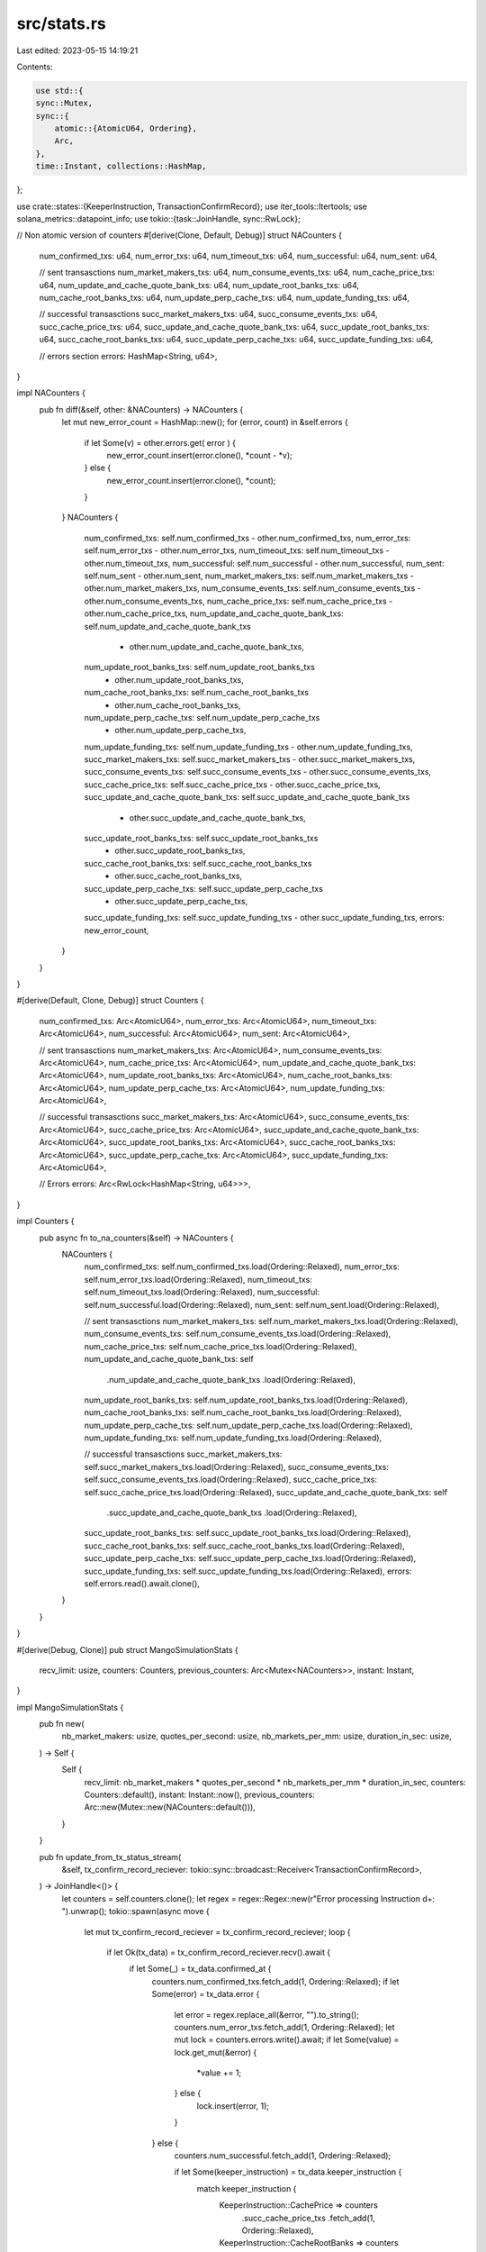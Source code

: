 src/stats.rs
============

Last edited: 2023-05-15 14:19:21

Contents:

.. code-block:: rs

    use std::{
    sync::Mutex,
    sync::{
        atomic::{AtomicU64, Ordering},
        Arc,
    },
    time::Instant, collections::HashMap,
};

use crate::states::{KeeperInstruction, TransactionConfirmRecord};
use iter_tools::Itertools;
use solana_metrics::datapoint_info;
use tokio::{task::JoinHandle, sync::RwLock};

// Non atomic version of counters
#[derive(Clone, Default, Debug)]
struct NACounters {
    num_confirmed_txs: u64,
    num_error_txs: u64,
    num_timeout_txs: u64,
    num_successful: u64,
    num_sent: u64,

    // sent transasctions
    num_market_makers_txs: u64,
    num_consume_events_txs: u64,
    num_cache_price_txs: u64,
    num_update_and_cache_quote_bank_txs: u64,
    num_update_root_banks_txs: u64,
    num_cache_root_banks_txs: u64,
    num_update_perp_cache_txs: u64,
    num_update_funding_txs: u64,

    // successful transasctions
    succ_market_makers_txs: u64,
    succ_consume_events_txs: u64,
    succ_cache_price_txs: u64,
    succ_update_and_cache_quote_bank_txs: u64,
    succ_update_root_banks_txs: u64,
    succ_cache_root_banks_txs: u64,
    succ_update_perp_cache_txs: u64,
    succ_update_funding_txs: u64,

    // errors section
    errors: HashMap<String, u64>,
}

impl NACounters {
    pub fn diff(&self, other: &NACounters) -> NACounters {
        let mut new_error_count = HashMap::new();
        for (error, count) in &self.errors {
            if let Some(v) = other.errors.get( error ) {
                new_error_count.insert(error.clone(), *count - *v);
            } else {
                new_error_count.insert(error.clone(), *count);
            }
        }
        NACounters {
            num_confirmed_txs: self.num_confirmed_txs - other.num_confirmed_txs,
            num_error_txs: self.num_error_txs - other.num_error_txs,
            num_timeout_txs: self.num_timeout_txs - other.num_timeout_txs,
            num_successful: self.num_successful - other.num_successful,
            num_sent: self.num_sent - other.num_sent,
            num_market_makers_txs: self.num_market_makers_txs - other.num_market_makers_txs,
            num_consume_events_txs: self.num_consume_events_txs - other.num_consume_events_txs,
            num_cache_price_txs: self.num_cache_price_txs - other.num_cache_price_txs,
            num_update_and_cache_quote_bank_txs: self.num_update_and_cache_quote_bank_txs
                - other.num_update_and_cache_quote_bank_txs,
            num_update_root_banks_txs: self.num_update_root_banks_txs
                - other.num_update_root_banks_txs,
            num_cache_root_banks_txs: self.num_cache_root_banks_txs
                - other.num_cache_root_banks_txs,
            num_update_perp_cache_txs: self.num_update_perp_cache_txs
                - other.num_update_perp_cache_txs,
            num_update_funding_txs: self.num_update_funding_txs - other.num_update_funding_txs,
            succ_market_makers_txs: self.succ_market_makers_txs - other.succ_market_makers_txs,
            succ_consume_events_txs: self.succ_consume_events_txs - other.succ_consume_events_txs,
            succ_cache_price_txs: self.succ_cache_price_txs - other.succ_cache_price_txs,
            succ_update_and_cache_quote_bank_txs: self.succ_update_and_cache_quote_bank_txs
                - other.succ_update_and_cache_quote_bank_txs,
            succ_update_root_banks_txs: self.succ_update_root_banks_txs
                - other.succ_update_root_banks_txs,
            succ_cache_root_banks_txs: self.succ_cache_root_banks_txs
                - other.succ_cache_root_banks_txs,
            succ_update_perp_cache_txs: self.succ_update_perp_cache_txs
                - other.succ_update_perp_cache_txs,
            succ_update_funding_txs: self.succ_update_funding_txs - other.succ_update_funding_txs,
            errors: new_error_count,
        }
    }
}

#[derive(Default, Clone, Debug)]
struct Counters {
    num_confirmed_txs: Arc<AtomicU64>,
    num_error_txs: Arc<AtomicU64>,
    num_timeout_txs: Arc<AtomicU64>,
    num_successful: Arc<AtomicU64>,
    num_sent: Arc<AtomicU64>,

    // sent transasctions
    num_market_makers_txs: Arc<AtomicU64>,
    num_consume_events_txs: Arc<AtomicU64>,
    num_cache_price_txs: Arc<AtomicU64>,
    num_update_and_cache_quote_bank_txs: Arc<AtomicU64>,
    num_update_root_banks_txs: Arc<AtomicU64>,
    num_cache_root_banks_txs: Arc<AtomicU64>,
    num_update_perp_cache_txs: Arc<AtomicU64>,
    num_update_funding_txs: Arc<AtomicU64>,

    // successful transasctions
    succ_market_makers_txs: Arc<AtomicU64>,
    succ_consume_events_txs: Arc<AtomicU64>,
    succ_cache_price_txs: Arc<AtomicU64>,
    succ_update_and_cache_quote_bank_txs: Arc<AtomicU64>,
    succ_update_root_banks_txs: Arc<AtomicU64>,
    succ_cache_root_banks_txs: Arc<AtomicU64>,
    succ_update_perp_cache_txs: Arc<AtomicU64>,
    succ_update_funding_txs: Arc<AtomicU64>,

    // Errors
    errors: Arc<RwLock<HashMap<String, u64>>>,
}

impl Counters {
    pub async fn to_na_counters(&self) -> NACounters {
        NACounters {
            num_confirmed_txs: self.num_confirmed_txs.load(Ordering::Relaxed),
            num_error_txs: self.num_error_txs.load(Ordering::Relaxed),
            num_timeout_txs: self.num_timeout_txs.load(Ordering::Relaxed),
            num_successful: self.num_successful.load(Ordering::Relaxed),
            num_sent: self.num_sent.load(Ordering::Relaxed),

            // sent transasctions
            num_market_makers_txs: self.num_market_makers_txs.load(Ordering::Relaxed),
            num_consume_events_txs: self.num_consume_events_txs.load(Ordering::Relaxed),
            num_cache_price_txs: self.num_cache_price_txs.load(Ordering::Relaxed),
            num_update_and_cache_quote_bank_txs: self
                .num_update_and_cache_quote_bank_txs
                .load(Ordering::Relaxed),
            num_update_root_banks_txs: self.num_update_root_banks_txs.load(Ordering::Relaxed),
            num_cache_root_banks_txs: self.num_cache_root_banks_txs.load(Ordering::Relaxed),
            num_update_perp_cache_txs: self.num_update_perp_cache_txs.load(Ordering::Relaxed),
            num_update_funding_txs: self.num_update_funding_txs.load(Ordering::Relaxed),

            // successful transasctions
            succ_market_makers_txs: self.succ_market_makers_txs.load(Ordering::Relaxed),
            succ_consume_events_txs: self.succ_consume_events_txs.load(Ordering::Relaxed),
            succ_cache_price_txs: self.succ_cache_price_txs.load(Ordering::Relaxed),
            succ_update_and_cache_quote_bank_txs: self
                .succ_update_and_cache_quote_bank_txs
                .load(Ordering::Relaxed),
            succ_update_root_banks_txs: self.succ_update_root_banks_txs.load(Ordering::Relaxed),
            succ_cache_root_banks_txs: self.succ_cache_root_banks_txs.load(Ordering::Relaxed),
            succ_update_perp_cache_txs: self.succ_update_perp_cache_txs.load(Ordering::Relaxed),
            succ_update_funding_txs: self.succ_update_funding_txs.load(Ordering::Relaxed),
            errors: self.errors.read().await.clone(),
        }
    }
}

#[derive(Debug, Clone)]
pub struct MangoSimulationStats {
    recv_limit: usize,
    counters: Counters,
    previous_counters: Arc<Mutex<NACounters>>,
    instant: Instant,
}

impl MangoSimulationStats {
    pub fn new(
        nb_market_makers: usize,
        quotes_per_second: usize,
        nb_markets_per_mm: usize,
        duration_in_sec: usize,
    ) -> Self {
        Self {
            recv_limit: nb_market_makers * quotes_per_second * nb_markets_per_mm * duration_in_sec,
            counters: Counters::default(),
            instant: Instant::now(),
            previous_counters: Arc::new(Mutex::new(NACounters::default())),
        }
    }

    pub fn update_from_tx_status_stream(
        &self,
        tx_confirm_record_reciever: tokio::sync::broadcast::Receiver<TransactionConfirmRecord>,
    ) -> JoinHandle<()> {
        let counters = self.counters.clone();
        let regex = regex::Regex::new(r"Error processing Instruction \d+: ").unwrap();
        tokio::spawn(async move {
            let mut tx_confirm_record_reciever = tx_confirm_record_reciever;
            loop {
                if let Ok(tx_data) = tx_confirm_record_reciever.recv().await {
                    if let Some(_) = tx_data.confirmed_at {
                        counters.num_confirmed_txs.fetch_add(1, Ordering::Relaxed);
                        if let Some(error) = tx_data.error {
                            let error = regex.replace_all(&error, "").to_string();
                            counters.num_error_txs.fetch_add(1, Ordering::Relaxed);
                            let mut lock = counters.errors.write().await;
                            if let Some(value) = lock.get_mut(&error) {
                                *value += 1;
                            } else {
                                lock.insert(error, 1);
                            }
                        } else {
                            counters.num_successful.fetch_add(1, Ordering::Relaxed);

                            if let Some(keeper_instruction) = tx_data.keeper_instruction {
                                match keeper_instruction {
                                    KeeperInstruction::CachePrice => counters
                                        .succ_cache_price_txs
                                        .fetch_add(1, Ordering::Relaxed),
                                    KeeperInstruction::CacheRootBanks => counters
                                        .succ_cache_root_banks_txs
                                        .fetch_add(1, Ordering::Relaxed),
                                    KeeperInstruction::ConsumeEvents => counters
                                        .succ_consume_events_txs
                                        .fetch_add(1, Ordering::Relaxed),
                                    KeeperInstruction::UpdateAndCacheQuoteRootBank => counters
                                        .succ_update_and_cache_quote_bank_txs
                                        .fetch_add(1, Ordering::Relaxed),
                                    KeeperInstruction::UpdateFunding => counters
                                        .succ_update_funding_txs
                                        .fetch_add(1, Ordering::Relaxed),
                                    KeeperInstruction::UpdatePerpCache => counters
                                        .succ_update_perp_cache_txs
                                        .fetch_add(1, Ordering::Relaxed),
                                    KeeperInstruction::UpdateRootBanks => counters
                                        .succ_update_root_banks_txs
                                        .fetch_add(1, Ordering::Relaxed),
                                };
                            } else {
                                counters
                                    .succ_market_makers_txs
                                    .fetch_add(1, Ordering::Relaxed);
                            }
                        }
                    } else {
                        counters.num_timeout_txs.fetch_add(1, Ordering::Relaxed);
                    }
                } else {
                    break;
                }
            }
        })
    }

    pub fn inc_send(&self, keeper_instruction: &Option<KeeperInstruction>) {
        self.counters.num_sent.fetch_add(1, Ordering::Relaxed);

        if let Some(keeper_instruction) = keeper_instruction {
            match keeper_instruction {
                KeeperInstruction::CachePrice => self
                    .counters
                    .num_cache_price_txs
                    .fetch_add(1, Ordering::Relaxed),
                KeeperInstruction::CacheRootBanks => self
                    .counters
                    .num_cache_root_banks_txs
                    .fetch_add(1, Ordering::Relaxed),
                KeeperInstruction::ConsumeEvents => self
                    .counters
                    .num_consume_events_txs
                    .fetch_add(1, Ordering::Relaxed),
                KeeperInstruction::UpdateAndCacheQuoteRootBank => self
                    .counters
                    .num_update_and_cache_quote_bank_txs
                    .fetch_add(1, Ordering::Relaxed),
                KeeperInstruction::UpdateFunding => self
                    .counters
                    .num_update_funding_txs
                    .fetch_add(1, Ordering::Relaxed),
                KeeperInstruction::UpdatePerpCache => self
                    .counters
                    .num_update_perp_cache_txs
                    .fetch_add(1, Ordering::Relaxed),
                KeeperInstruction::UpdateRootBanks => self
                    .counters
                    .num_update_root_banks_txs
                    .fetch_add(1, Ordering::Relaxed),
            };
        } else {
            self.counters
                .num_market_makers_txs
                .fetch_add(1, Ordering::Relaxed);
        }
    }

    pub async fn report(&mut self, is_final: bool, name: &'static str) {
        let time_diff = std::time::Instant::now() - self.instant;
        let counters = self.counters.to_na_counters().await;
        let diff = {
            let mut prev_counter_lock = self.previous_counters.lock().unwrap();
            let diff = counters.diff(&prev_counter_lock);
            *prev_counter_lock = counters.clone();
            diff
        };

        println!("\n\n{} at {} secs", name, time_diff.as_secs());
        if !is_final {
            println!("Recently sent transactions could not yet be confirmed and would be confirmed shortly.\n
            diff is wrt previous report");
        }
        println!(
            "Number of expected marker making transactions : {}",
            self.recv_limit
        );
        println!(
            "Number of transactions Sent:({}) (including keeper) (Diff:({}))",
            counters.num_sent, diff.num_sent,
        );

        println!(
            "Market Maker transactions : Sent({}), Successful({}) (Diff : Sent({}), Successful({}))",
            counters.num_market_makers_txs,
            counters.succ_market_makers_txs,
            diff.num_market_makers_txs,
            diff.succ_market_makers_txs,
        );
        println!(
            "Keeper Cosume Events : Sent({}), Successful({}) (Diff : Sent({}), Successful({}))",
            counters.num_consume_events_txs,
            counters.succ_consume_events_txs,
            diff.num_consume_events_txs,
            diff.succ_consume_events_txs
        );
        println!(
            "Keeper Cache Price : Sent({}), Successful({}) (Diff : Sent({}), Successful({}))",
            counters.num_cache_price_txs,
            counters.succ_cache_price_txs,
            diff.num_cache_price_txs,
            diff.succ_cache_price_txs
        );
        println!(
            "Keeper Update and Cache Quote Bank : Sent({}), Successful({}) (Diff : Sent({}), Successful({}))",
            counters.num_update_and_cache_quote_bank_txs, counters.succ_update_and_cache_quote_bank_txs, diff.num_update_and_cache_quote_bank_txs, diff.succ_update_and_cache_quote_bank_txs
        );
        println!(
            "Keeper Update Root Banks : Sent({}), Successful({}) (Diff : Sent({}), Successful({}))",
            counters.num_update_root_banks_txs,
            counters.succ_update_root_banks_txs,
            diff.num_update_root_banks_txs,
            diff.succ_update_root_banks_txs
        );
        println!(
            "Keeper Cache Root Banks : Sent({}), Successful({}) (Diff : Sent({}), Successful({}))",
            counters.num_cache_root_banks_txs,
            counters.succ_cache_root_banks_txs,
            diff.num_cache_root_banks_txs,
            diff.succ_cache_root_banks_txs
        );
        println!(
            "Keeper Update Perp Cache : Sent({}), Successful({}) (Diff : Sent({}), Successful({}))",
            counters.num_update_perp_cache_txs,
            counters.succ_update_perp_cache_txs,
            diff.num_update_perp_cache_txs,
            diff.succ_update_perp_cache_txs
        );
        println!(
            "Keeper Update Funding : Sent({}), Successful({}) (Diff : Sent({}), Successful({}))",
            counters.num_update_funding_txs,
            counters.succ_update_funding_txs,
            diff.num_update_funding_txs,
            diff.succ_update_funding_txs
        );

        println!(
            "Transactions confirmed : {}%",
            (counters.num_confirmed_txs * 100)
                .checked_div(counters.num_sent)
                .unwrap_or(0)
        );
        println!(
            "Transactions successful : {}%",
            (counters.num_successful * 100)
                .checked_div(counters.num_sent)
                .unwrap_or(0)
        );
        println!(
            "Transactions timed out : {}%",
            (counters.num_timeout_txs * 100)
                .checked_div(counters.num_sent)
                .unwrap_or(0)
        );
        let top_5_errors = counters.errors.iter().sorted_by(|x,y| {(*y.1).cmp(x.1)}).take(5).enumerate().collect_vec();
        let mut errors_to_print: String = String::new();
        for (idx, (error, count)) in top_5_errors {
            println!("Error #{idx} : {error} ({count})");
            errors_to_print += format!("{error}({count}),").as_str();
        }
        println!("\n");

        if !is_final {
            datapoint_info!(
                name,
                ("num_txs_sent", diff.num_sent, i64),
                ("num_confirmed_txs", diff.num_confirmed_txs, i64),
                ("num_successful_txs", diff.num_successful, i64),
                ("num_error_txs", diff.num_error_txs, i64),
                ("num_timeout_txs", diff.num_timeout_txs, i64),
                (
                    "percent_confirmed_txs",
                    (diff.num_confirmed_txs * 100)
                        .checked_div(diff.num_sent)
                        .unwrap_or(0),
                    f64
                ),
                (
                    "percent_successful_txs",
                    (diff.num_confirmed_txs * 100)
                        .checked_div(diff.num_sent)
                        .unwrap_or(0),
                    f64
                ),
                (
                    "percent_error_txs",
                    (diff.num_error_txs * 100)
                        .checked_div(diff.num_sent)
                        .unwrap_or(0),
                    f64
                ),
                (
                    "percent_timeout_txs",
                    (diff.num_timeout_txs * 100)
                        .checked_div(diff.num_sent)
                        .unwrap_or(0),
                    f64
                ),
                (
                    "keeper_consume_events_sent",
                    diff.num_consume_events_txs,
                    i64
                ),
                (
                    "keeper_consume_events_success",
                    diff.succ_consume_events_txs,
                    i64
                ),
                ("keeper_cache_price_sent", diff.num_cache_price_txs, i64),
                ("keeper_cache_price_success", diff.succ_cache_price_txs, i64),
                (
                    "keeper_update_and_cache_qb_sent",
                    diff.num_update_and_cache_quote_bank_txs,
                    i64
                ),
                (
                    "keeper_update_and_cache_qb_succ",
                    diff.succ_update_and_cache_quote_bank_txs,
                    i64
                ),
                (
                    "keeper_update_root_banks_sent",
                    diff.num_update_root_banks_txs,
                    i64
                ),
                (
                    "keeper_update_root_banks_succ",
                    diff.succ_update_root_banks_txs,
                    i64
                ),
                (
                    "keeper_cache_root_banks_sent",
                    diff.num_cache_root_banks_txs,
                    i64
                ),
                (
                    "keeper_cache_root_banks_succ",
                    diff.succ_cache_root_banks_txs,
                    i64
                ),
                (
                    "keeper_update_perp_cache_sent",
                    diff.num_update_perp_cache_txs,
                    i64
                ),
                (
                    "keeper_update_perp_cache_succ",
                    diff.succ_update_perp_cache_txs,
                    i64
                ),
                (
                    "keeper_update_funding_sent",
                    diff.num_update_funding_txs,
                    i64
                ),
                (
                    "keeper_update_funding_succ",
                    diff.succ_update_funding_txs,
                    i64
                ),
                (
                    "top_5_errors",
                    errors_to_print,
                    String
                )
            );
        }
    }
}


